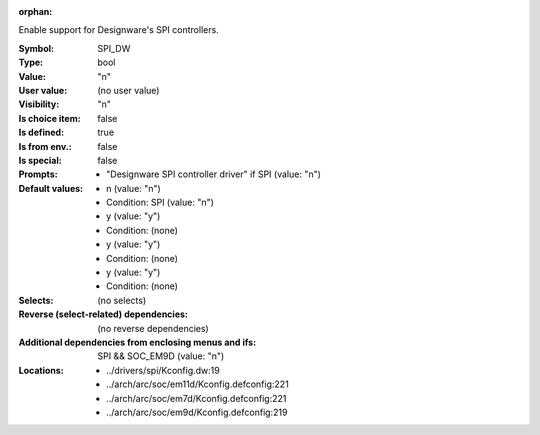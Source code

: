 :orphan:

.. title:: SPI_DW

.. option:: CONFIG_SPI_DW:
.. _CONFIG_SPI_DW:

Enable support for Designware's SPI controllers.



:Symbol:           SPI_DW
:Type:             bool
:Value:            "n"
:User value:       (no user value)
:Visibility:       "n"
:Is choice item:   false
:Is defined:       true
:Is from env.:     false
:Is special:       false
:Prompts:

 *  "Designware SPI controller driver" if SPI (value: "n")
:Default values:

 *  n (value: "n")
 *   Condition: SPI (value: "n")
 *  y (value: "y")
 *   Condition: (none)
 *  y (value: "y")
 *   Condition: (none)
 *  y (value: "y")
 *   Condition: (none)
:Selects:
 (no selects)
:Reverse (select-related) dependencies:
 (no reverse dependencies)
:Additional dependencies from enclosing menus and ifs:
 SPI && SOC_EM9D (value: "n")
:Locations:
 * ../drivers/spi/Kconfig.dw:19
 * ../arch/arc/soc/em11d/Kconfig.defconfig:221
 * ../arch/arc/soc/em7d/Kconfig.defconfig:221
 * ../arch/arc/soc/em9d/Kconfig.defconfig:219